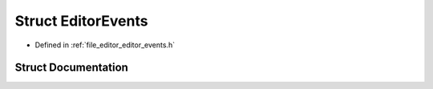 .. _exhale_struct_struct_editor_events:

Struct EditorEvents
===================

- Defined in :ref:`file_editor_editor_events.h`


Struct Documentation
--------------------


.. doxygenstruct:: EditorEvents
   :members:
   :protected-members:
   :undoc-members: